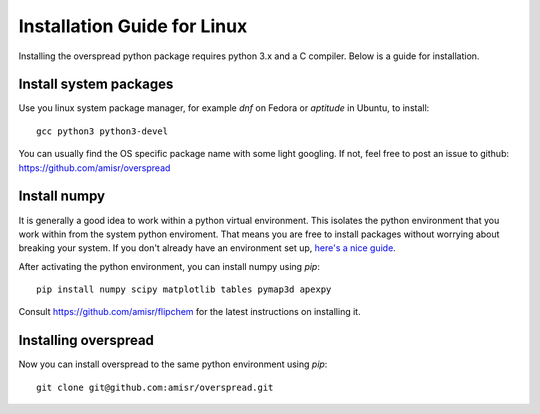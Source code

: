 Installation Guide for Linux
****************************

Installing the overspread python package requires python 3.x and a C compiler. Below is a guide for installation.

Install system packages
=======================

Use you linux system package manager, for example `dnf` on Fedora or `aptitude` in Ubuntu, to install::

    gcc python3 python3-devel

You can usually find the OS specific package name with some light googling. If not, feel free to post an issue to github: https://github.com/amisr/overspread

Install numpy
=============

It is generally a good idea to work within a python virtual environment. This isolates the python environment that you work within from the system python enviroment. That means you are free to install packages without worrying about breaking your system. If you don't already have an environment set up, `here's a nice guide <https://realpython.com/python-virtual-environments-a-primer/>`_.

After activating the python environment, you can install numpy using `pip`::

    pip install numpy scipy matplotlib tables pymap3d apexpy

Consult https://github.com/amisr/flipchem for the latest instructions on installing it.

Installing overspread
=====================

Now you can install overspread to the same python environment using `pip`::

    git clone git@github.com:amisr/overspread.git
